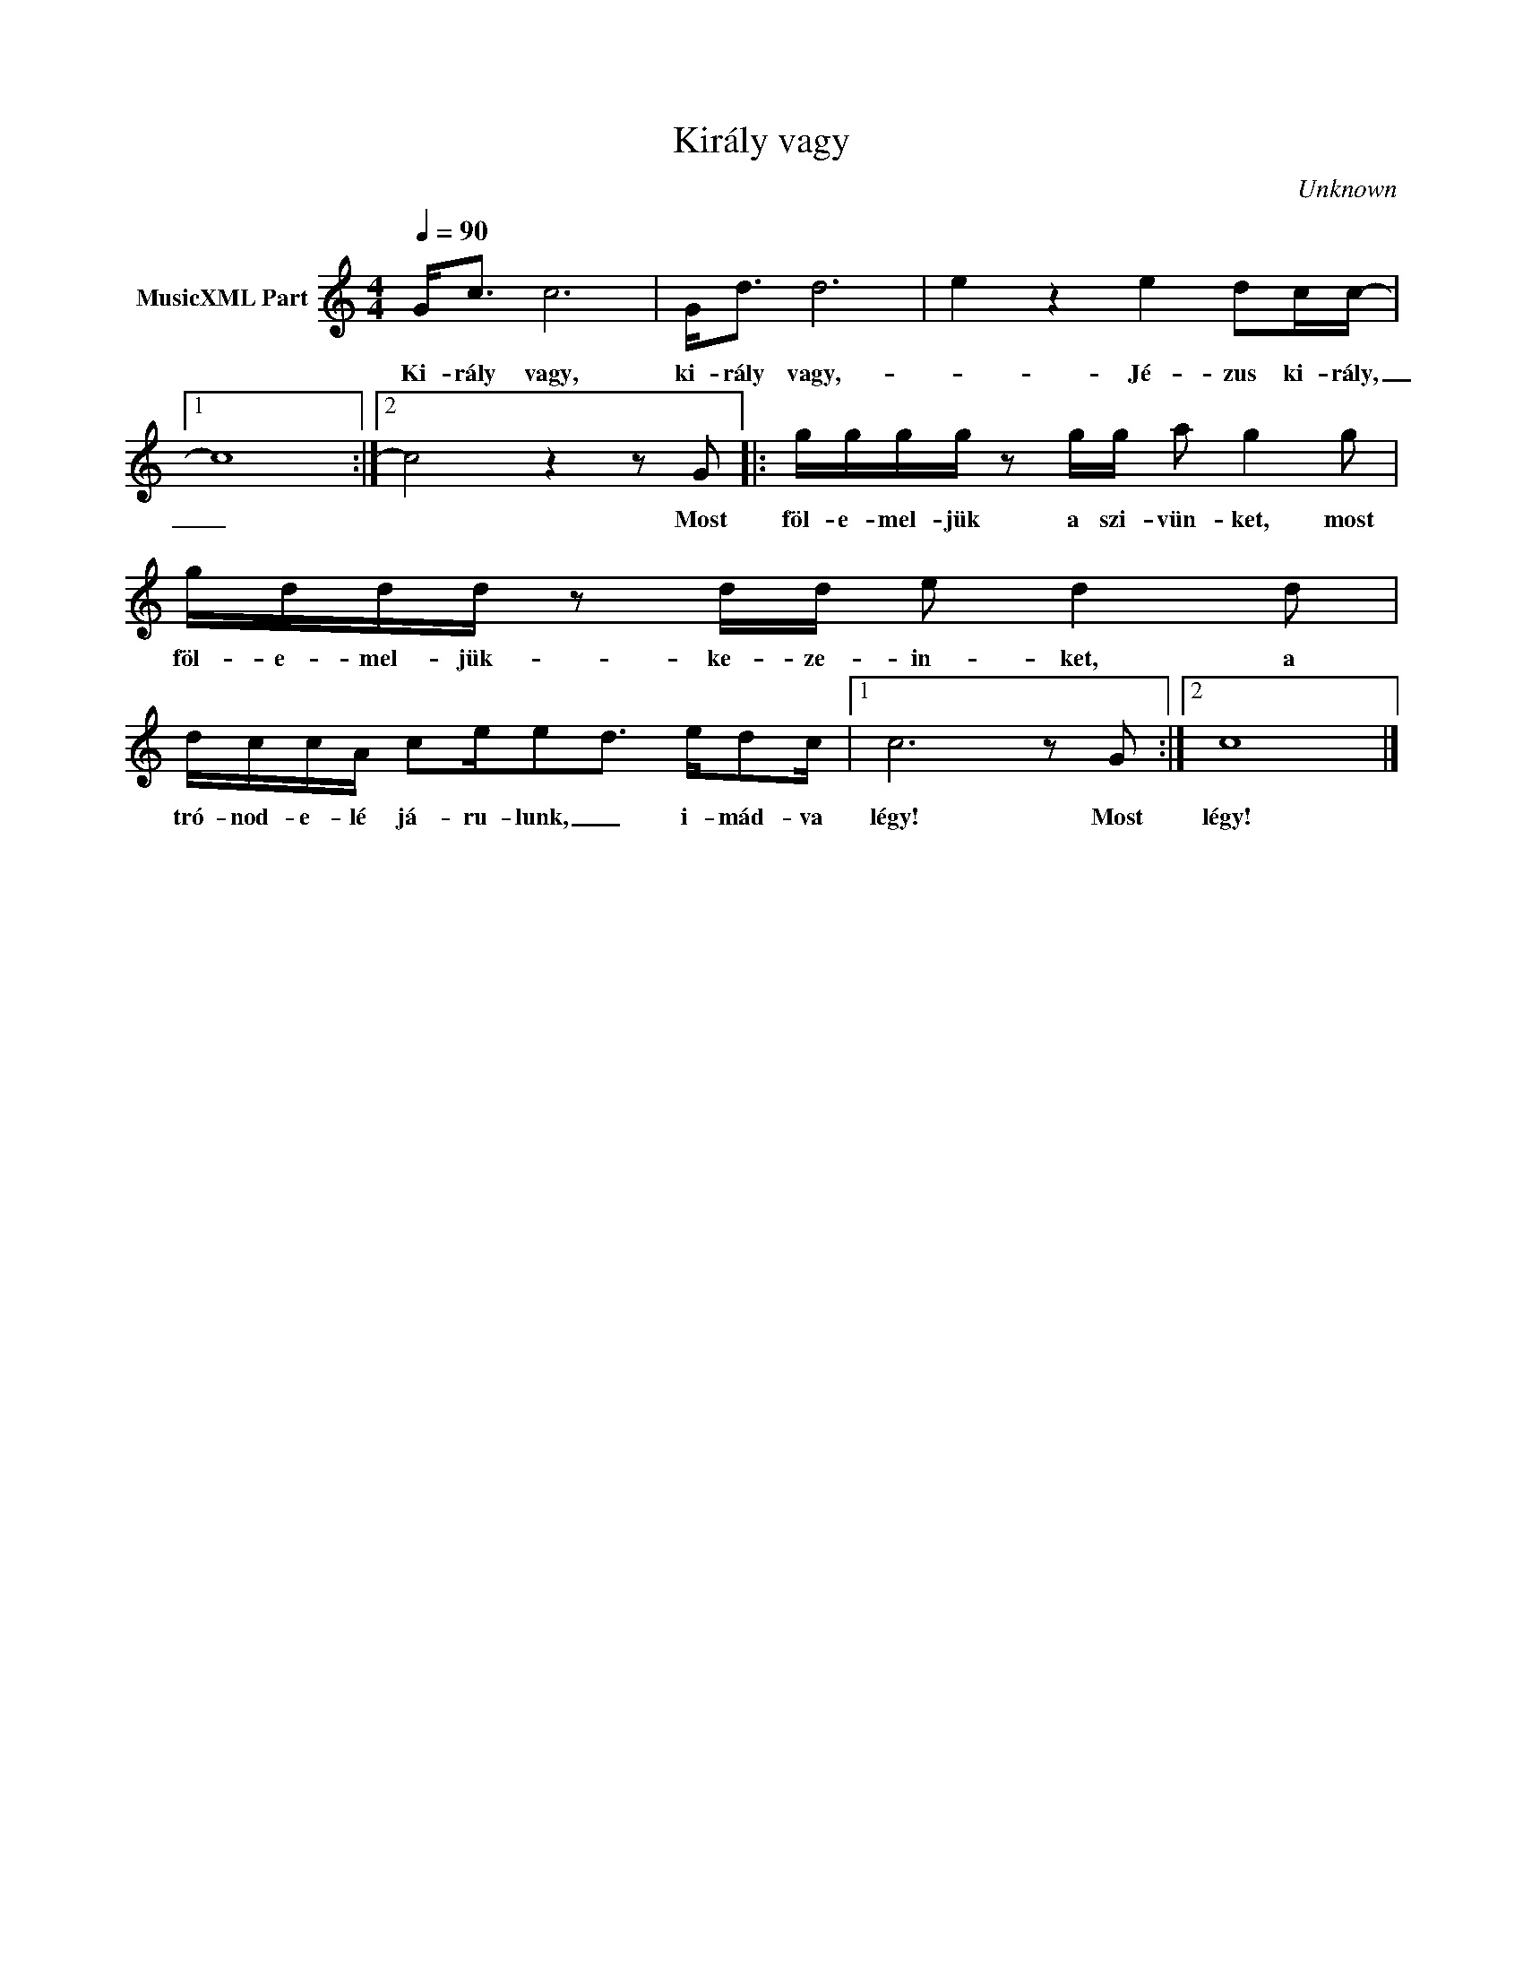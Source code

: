 X:1
T:Király vagy
T: 
C:Unknown
Z:Public Domain
L:1/8
Q:1/4=90
M:4/4
K:C
V:1 treble nm="MusicXML Part"
%%MIDI program 0
V:1
 G<c c6 | G<d d6- | e2 z2 e2 dc/c/- |1 c8 :|2 c4 z2 z G |: g/g/g/g/ z g/g/ a g2 g | %6
w: Ki- rály vagy,|ki- rály vagy,-|_ Jé- zus ki- rály,|_|* Most|föl- e- mel- jük a szi- vün- ket, most|
 g/d/d/d/ z d/d/ e d2 d | d/c/c/A/ ce/ed3/2 e/dc/ |1 c6 z G :|2 c8 |] %10
w: föl- e- mel- jük- ke- ze- in- ket, a|tró- nod- e- lé já- ru- lunk, _ i- mád- va|légy! Most|légy!|

